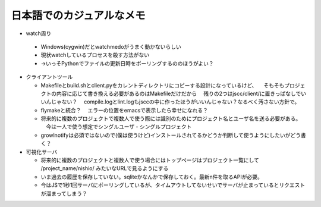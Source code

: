 ============================
 日本語でのカジュアルなメモ
============================

- watch周り

 - Windows(cygwin)だとwatchmedoがうまく動かないらしい
 - 現状watchしているプロセスを殺す方法がない
 - →いっそPythonでファイルの更新日時をポーリングするののほうがよい？


- クライアントツール

  - Makefileとbuild.shとclient.pyをカレントディレクトリにコピーする設計になっているけど、
    　そもそもプロジェクトの内容に応じて書き換える必要があるのはMakefileだけだから
    　残りの2つはjscc/client/に置きっぱなしでいいんじゃない？
    　compile.logとlint.logもjsccの中に作ったほうがいいんじゃない？なるべく汚さない方針で。

  - flymakeと統合？
    　エラーの位置をemacsで表示したら幸せになれる？

  - 将来的に複数のプロジェクトで複数人で使う際には識別のためにプロジェクト名とユーザ名を送る必要がある。
    　今は一人で使う想定でシングルユーザ・シングルプロジェクト

  - growlnotifyは必須ではないので(僕は使うけど)インストールされてるかどうか判断して使うようにしたいがどう書く？


- 可視化サーバ

  - 将来的に複数のプロジェクトと複数人で使う場合にはトップページはプロジェクト一覧にして /project_name/nishio/ みたいなURLで見るようにする

  - いま過去の履歴を保存していない。sqliteかなんかで保存しておく。最新n件を取るAPIが必要。

  - 今はJSで1秒1回サーバにポーリングしているが、タイムアウトしてないせいでサーバが止まっているとリクエストが溜まってしまう？
